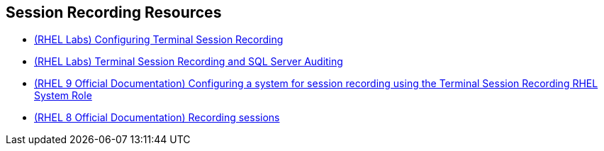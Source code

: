 [#securityresources]
== Session Recording Resources

* https://lab.redhat.com/tracks/session-recording-tlog[(RHEL Labs) Configuring Terminal Session Recording]
* https://lab.redhat.com/tracks/sql-server-session-recording[(RHEL Labs) Terminal Session Recording and SQL Server Auditing]
* https://access.redhat.com/documentation/en-us/red_hat_enterprise_linux/9/html/administration_and_configuration_tasks_using_system_roles_in_rhel/configuring-a-system-for-session-recording-using-the-tlog-rhel-system-roles_assembly_updating-packages-to-enable-automation-for-the-rhel-system-roles[(RHEL 9 Official Documentation) Configuring a system for session recording using the Terminal Session Recording RHEL System Role]
* https://access.redhat.com/documentation/en-us/red_hat_enterprise_linux/8/html-single/recording_sessions/index#doc-wrapper[(RHEL 8 Official Documentation) Recording sessions]